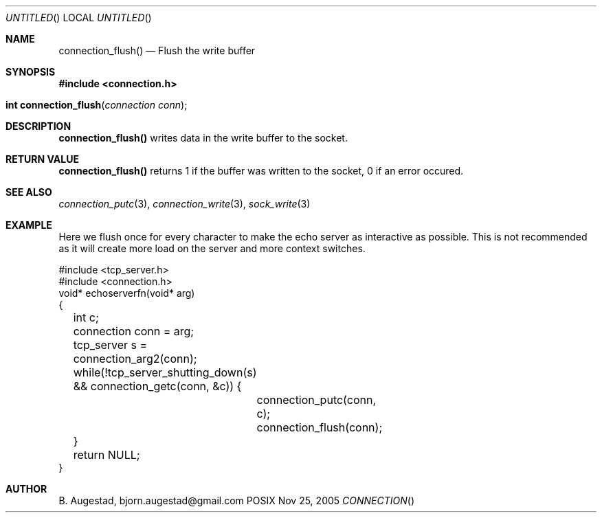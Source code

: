 .Dd Nov 25, 2005
.Os POSIX
.Dt CONNECTION
.Th connection_flush 3
.Sh NAME
.Nm connection_flush()
.Nd Flush the write buffer
.Sh SYNOPSIS
.Fd #include <connection.h>
.Fo "int connection_flush"
.Fa "connection conn"
.Fc
.Sh DESCRIPTION
.Nm
writes data in the write buffer to the socket.
.Sh RETURN VALUE
.Nm
returns 1 if the buffer was written to the socket, 0 if an error occured.
.Sh SEE ALSO
.Xr connection_putc 3 ,
.Xr connection_write 3 ,
.Xr sock_write 3
.Sh EXAMPLE
Here we flush once for every character to make the echo server
as interactive as possible. This is not recommended as it will create
more load on the server and more context switches.
.Bd -literal
#include <tcp_server.h>
#include <connection.h>
void* echoserverfn(void* arg)
{
	int c;
	connection conn = arg;
	tcp_server s = connection_arg2(conn);
	while(!tcp_server_shutting_down(s) 
	&& connection_getc(conn, &c)) {
		connection_putc(conn, c);
		connection_flush(conn);
	}
	return NULL;
}
.Ed
.Sh AUTHOR
.An B. Augestad, bjorn.augestad@gmail.com
